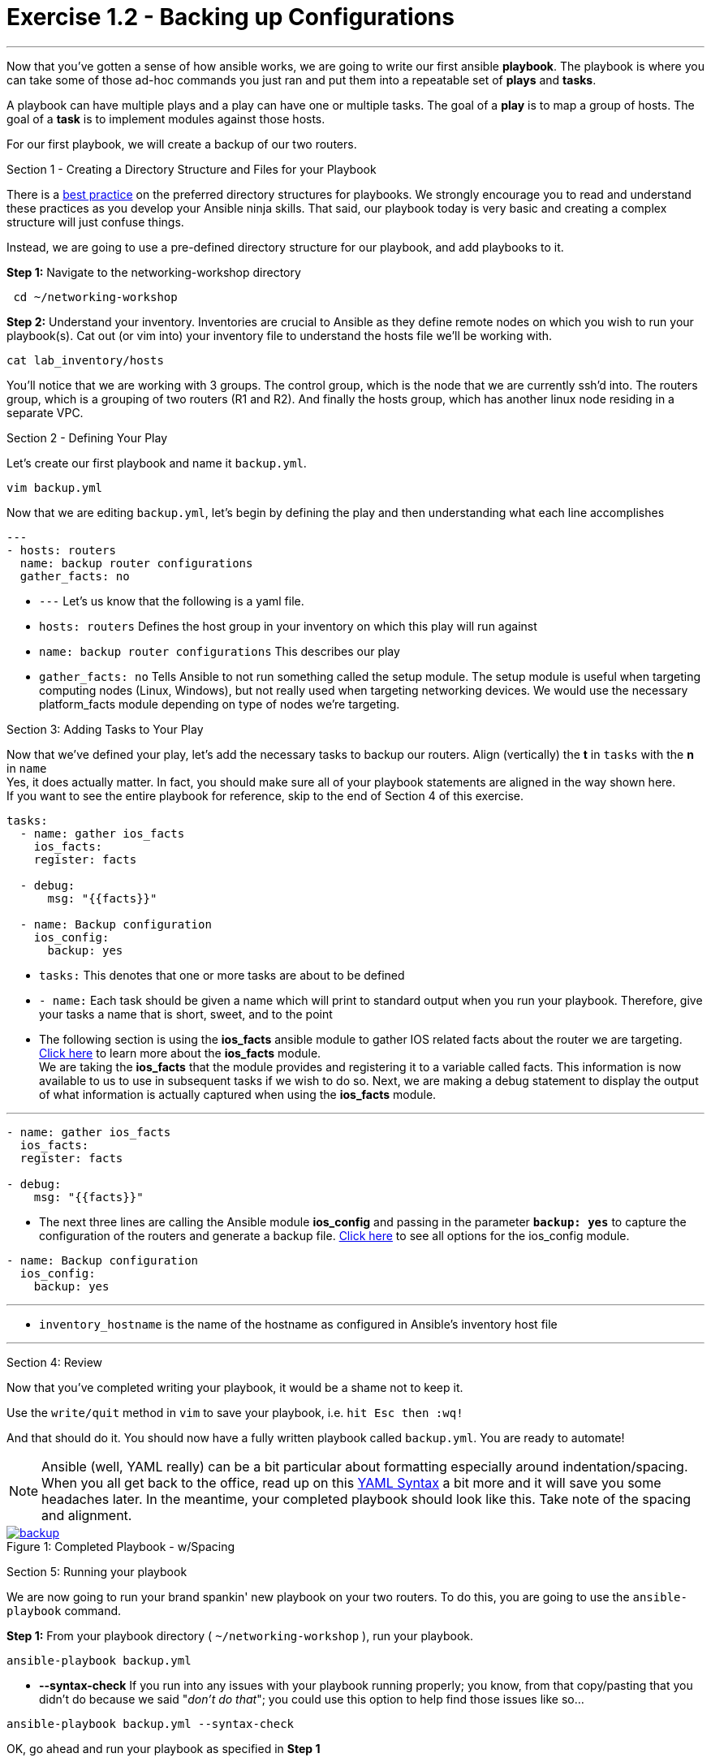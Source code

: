 :figure-caption!:
:become_url: http://docs.ansible.com/ansible/become.html#new-command-line-options
:dir_url: http://docs.ansible.com/ansible/playbooks_best_practices.html
:ios_config_url: http://docs.ansible.com/ansible/latest/ios_config_module.html
:ios_facts_url: http://docs.ansible.com/ansible/latest/ios_facts_module.html
:yaml_url: http://docs.ansible.com/ansible/YAMLSyntax.html
:image_links: https://s3.amazonaws.com/ansible.redhatgov.io/_images


= Exercise 1.2 - Backing up Configurations

---

****
Now that you've gotten a sense of how ansible works, we are going to write our first
ansible *playbook*.  The playbook is where you can take some of those ad-hoc commands you just ran
and put them into a repeatable set of *plays* and *tasks*.

A playbook can have multiple plays and a play
can have one or multiple tasks.  The goal of a *play* is to map a group of hosts.  The goal of a *task* is to implement modules against those hosts.

For our first playbook, we will create a backup of our two routers.

[.lead]
Section 1 - Creating a Directory Structure and Files for your Playbook

There is a link:{dir_url}[best practice] on the preferred directory structures for playbooks.  We strongly encourage
you to read and understand these practices as you develop your Ansible ninja skills.  That said,
our playbook today is very basic and creating a complex structure will just confuse things.

Instead, we are going to use a pre-defined directory structure for our playbook, and add playbooks to it.

====
*Step 1:* Navigate to the networking-workshop directory
----
 cd ~/networking-workshop
----
*Step 2:* Understand your inventory.  Inventories are crucial to Ansible as they define remote nodes on which you wish to run
your playbook(s).  Cat out (or vim into) your inventory file to understand the hosts file we'll be working with.

----
cat lab_inventory/hosts
----
You'll notice that we are working with 3 groups.  The control group, which is the node that we are currently ssh'd into.
The routers group, which is a grouping of two routers (R1 and R2). And finally the hosts group, which has another linux node residing in a separate VPC.
====

[.lead]
Section 2 - Defining Your Play

Let's create our first playbook and name it ```backup.yml```.
----
vim backup.yml
----
Now that we are editing ```backup.yml```, let's begin by defining the play and then understanding what each line accomplishes


====
[source,bash]
----
---
- hosts: routers
  name: backup router configurations
  gather_facts: no
----

====

- ```---``` Let's us know that the following is a yaml file.
- ```hosts: routers``` Defines the host group in your inventory on which this play will run against
- ```name: backup router configurations``` This describes our play
- ```gather_facts: no``` Tells Ansible to not run something called the setup module. The setup module is useful when targeting computing nodes (Linux, Windows), but not really used when targeting networking devices. We would use the necessary platform_facts module depending on type of nodes we’re targeting.

[.lead]
Section 3: Adding Tasks to Your Play

Now that we've defined your play, let's add the necessary tasks to backup our routers.  Align (vertically) the *t* in ```tasks``` with the *n* in ```name```  +
Yes, it does actually matter.  In fact, you should make sure all of your playbook statements are aligned in the way shown here. +
If you want to see the entire playbook for reference, skip to the end of Section 4 of this exercise.

====
[source,bash]
----
tasks:
  - name: gather ios_facts
    ios_facts:
    register: facts

  - debug:
      msg: "{{facts}}"

  - name: Backup configuration
    ios_config:
      backup: yes

----

====

- ```tasks:``` This denotes that one or more tasks are about to be defined
- ```- name:``` Each task should be given a name which will print to standard output when you run your playbook.
Therefore, give your tasks a name that is short, sweet, and to the point +
- The following section is using the *ios_facts* ansible module to gather IOS related facts about the router we are targeting.  link:{ios_facts_url}[Click here] to learn more
about the *ios_facts* module.  +
We are taking the *ios_facts* that the module provides and registering it to a variable called facts.  This information is now available to us to use in subsequent tasks if we wish to do so.
Next, we are making a debug statement to display the output of what information is actually captured when using the *ios_facts* module.


---
[source,text]
----
- name: gather ios_facts
  ios_facts:
  register: facts

- debug:
    msg: "{{facts}}"
----

- The next three lines are calling the Ansible module *ios_config* and passing in the parameter ```*backup: yes*``` to capture the configuration of the routers and generate a backup file.
link:{ios_config_url}[Click here] to see all options for the ios_config module.

[source,text]
----
- name: Backup configuration
  ios_config:
    backup: yes
----

---

- ```inventory_hostname``` is the name of the hostname as configured in Ansible’s inventory host file

---

[.lead]
Section 4: Review

Now that you've completed writing your playbook, it would be a shame not to keep it.

Use the ```write/quit``` method in ```vim``` to save your playbook, i.e. ```hit Esc then :wq!```


And that should do it.  You should now have a fully written playbook called ```backup.yml```.
You are ready to automate!

[NOTE]
Ansible (well, YAML really) can be a bit particular about formatting especially around indentation/spacing.  When you all get back to the office,
read up on this link:{yaml_url}[YAML Syntax] a bit more and it will save you some headaches later.  In the meantime, your completed playbook should look
like this.  Take note of the spacing and alignment.

image::backup.png[caption="Figure 1: ", title="Completed Playbook - w/Spacing", link="{image_links}/backup.png"]

[.lead]
Section 5: Running your playbook

We are now going to run your brand spankin' new playbook on your two routers.  To do this,
 you are going to use the ```ansible-playbook``` command.

====
*Step 1:* From your playbook directory ( ```~/networking-workshop``` ), run your playbook.
----
ansible-playbook backup.yml
----
====
[NOTE]
- *--syntax-check* If you run into any issues with your playbook running properly;
you know, from that copy/pasting that you didn't do because we said "_don't do that_"; you could use this option to help find those issues like so...
----
ansible-playbook backup.yml --syntax-check
----

OK, go ahead and run your playbook as specified in *Step 1*

In standard output, you should see something that looks very similar to the following:

image::stdout_1.png[caption="Figure 1: ", title="backup playbook stdout"]
Feel free to scroll back up and take a look at the facts that the ios_facts module collected.

Also, notice that the play and each task is named so that you can see what is being done and to which router it is being done to.

====
You can view the backup files that were created by listing the backup directory.
----
ll backup
----
You can also view the contents of the backed up configuration files. +
Replace the x after student with your student number and choose 1 or 2 for the router's config you want to view.
----
less backup/student(x)-rtr(1 or 2).net-ws.redhatgov.io

====
